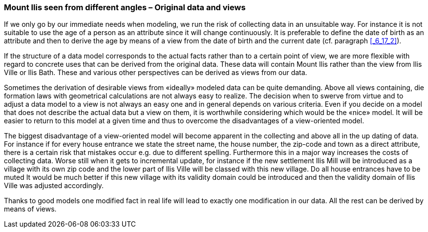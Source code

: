 [#_9_2]
=== Mount Ilis seen from different angles – Original data and views

If we only go by our immediate needs when modeling, we run the risk of collecting data in an unsuitable way. For instance it is not suitable to use the age of a person as an attribute since it will change continuously. It is preferable to define the date of birth as an attribute and then to derive the age by means of a view from the date of birth and the current date (cf. paragraph <<_6_17_2>>).

If the structure of a data model corresponds to the actual facts rather than to a certain point of view, we are more flexible with regard to concrete uses that can be derived from the original data. These data will contain Mount Ilis rather than the view from Ilis Ville or Ilis Bath. These and various other perspectives can be derived as views from our data.

Sometimes the derivation of desirable views from «ideally» modeled data can be quite demanding. Above all views containing, die formation laws with geometrical calculations are not always easy to realize. The decision when to swerve from virtue and to adjust a data model to a view is not always an easy one and in general depends on various criteria. Even if you decide on a model that does not describe the actual data but a view on them, it is worthwhile considering which would be the «nice» model. It will be easier to return to this model at a given time and thus to overcome the disadvantages of a view-oriented model.

The biggest disadvantage of a view-oriented model will become apparent in the collecting and above all in the up dating of data. For instance if for every house entrance we state the street name, the house number, the zip-code and town as a direct attribute, there is a certain risk that mistakes occur e.g. due to different spelling. Furthermore this in a major way increases the costs of collecting data. Worse still when it gets to incremental update, for instance if the new settlement Ilis Mill will be introduced as a village with its own zip code and the lower part of Ilis Ville will be classed with this new village. Do all house entrances have to be muted It would be much better if this new village with its validity domain could be introduced and then the validity domain of Ilis Ville was adjusted accordingly.

Thanks to good models one modified fact in real life will lead to exactly one modification in our data. All the rest can be derived by means of views.

[#_9_3]
